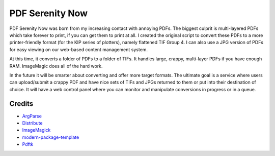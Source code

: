 PDF Serenity Now
==========================

PDF Serenity Now was born from my increasing contact with annoying PDFs. The
biggest culprit is multi-layered PDFs which take forever to print, if you can
get them to print at all. I created the original script to convert these PDFs
to a more printer-friendly format (for the KIP series of plotters), namely
flattened TIF Group 4. I can also use a JPG version of PDFs for easy viewing on
our web-based content management system.

At this time, it converts a folder of PDFs to a folder of TIFs. It handles
large, crappy, multi-layer PDFs if you have enough RAM. ImageMagic does all of
the hard work.

In the future it will be smarter about converting and offer more target
formats. The ultimate goal is a service where users can upload/submit a crappy
PDF and have nice sets of TIFs and JPGs returned to them or put into their
destination of choice. It will have a web control panel where you can monitor
and manipulate conversions in progress or in a queue.

Credits
-------

- `ArgParse`_
- `Distribute`_
- `ImageMagick`_
- `modern-package-template`_
- `Pdftk`_

.. _`ArgParse`: http://pypi.python.org/pypi/argparse
.. _`Distribute`: http://pypi.python.org/pypi/distribute
.. _`ImageMagick`: http://www.imagemagick.org/
.. _`modern-package-template`: http://pypi.python.org/pypi/modern-package-template
.. _`Pdftk`: http://www.pdflabs.com/tools/pdftk-the-pdf-toolkit/

